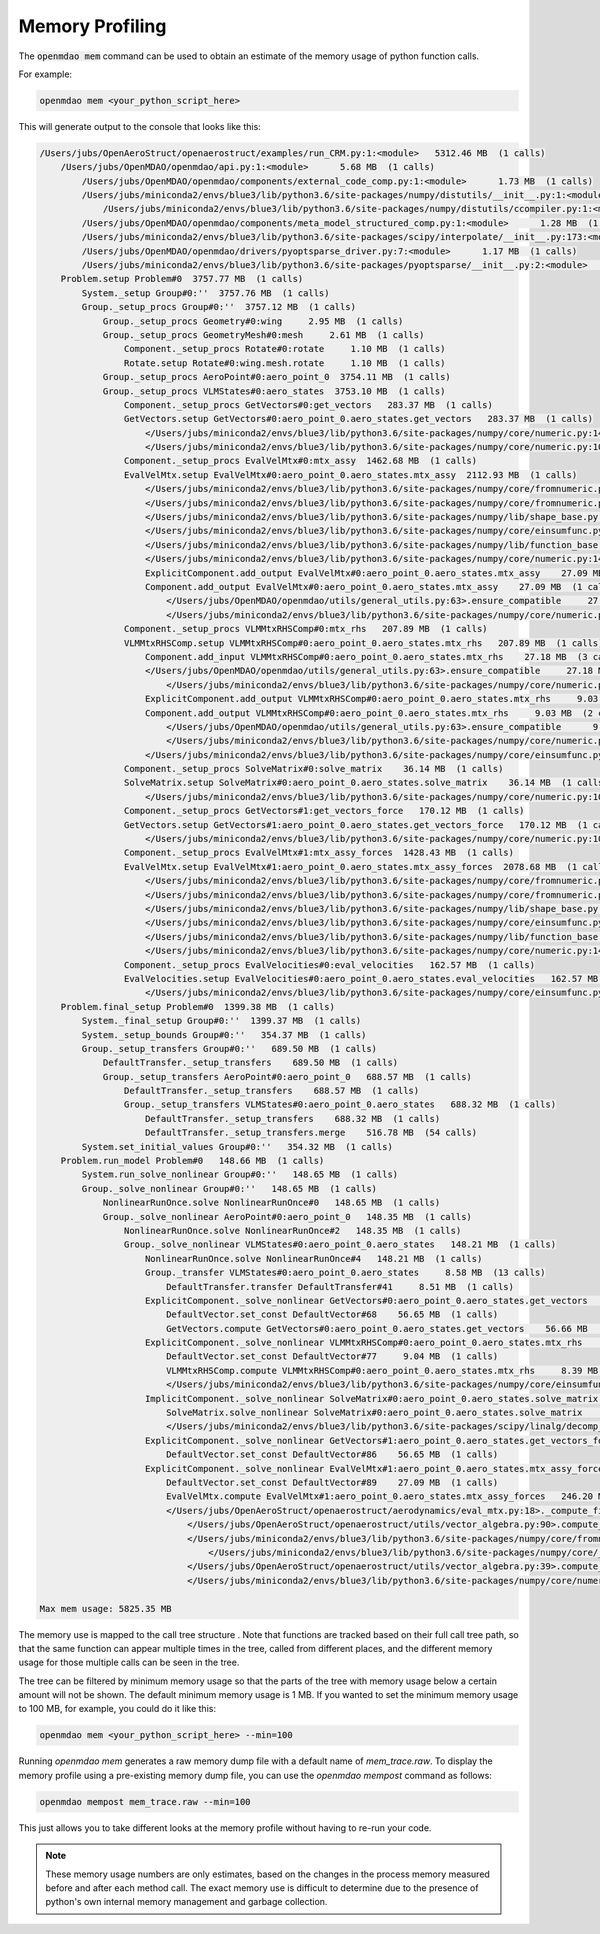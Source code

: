 .. _instbasedmemory:

****************
Memory Profiling
****************

The :code:`openmdao mem` command can be used to obtain an estimate of the memory usage of
python function calls.

For example:

.. code-block:: none

   openmdao mem <your_python_script_here>


This will generate output to the console that looks like this:

.. code-block:: none

    /Users/jubs/OpenAeroStruct/openaerostruct/examples/run_CRM.py:1:<module>   5312.46 MB  (1 calls)
        /Users/jubs/OpenMDAO/openmdao/api.py:1:<module>      5.68 MB  (1 calls)
            /Users/jubs/OpenMDAO/openmdao/components/external_code_comp.py:1:<module>      1.73 MB  (1 calls)
            /Users/jubs/miniconda2/envs/blue3/lib/python3.6/site-packages/numpy/distutils/__init__.py:1:<module>      1.69 MB  (1 calls)
                /Users/jubs/miniconda2/envs/blue3/lib/python3.6/site-packages/numpy/distutils/ccompiler.py:1:<module>      1.55 MB  (1 calls)
            /Users/jubs/OpenMDAO/openmdao/components/meta_model_structured_comp.py:1:<module>      1.28 MB  (1 calls)
            /Users/jubs/miniconda2/envs/blue3/lib/python3.6/site-packages/scipy/interpolate/__init__.py:173:<module>      1.26 MB  (1 calls)
            /Users/jubs/OpenMDAO/openmdao/drivers/pyoptsparse_driver.py:7:<module>      1.17 MB  (1 calls)
            /Users/jubs/miniconda2/envs/blue3/lib/python3.6/site-packages/pyoptsparse/__init__.py:2:<module>      1.16 MB  (1 calls)
        Problem.setup Problem#0  3757.77 MB  (1 calls)
            System._setup Group#0:''  3757.76 MB  (1 calls)
            Group._setup_procs Group#0:''  3757.12 MB  (1 calls)
                Group._setup_procs Geometry#0:wing     2.95 MB  (1 calls)
                Group._setup_procs GeometryMesh#0:mesh     2.61 MB  (1 calls)
                    Component._setup_procs Rotate#0:rotate     1.10 MB  (1 calls)
                    Rotate.setup Rotate#0:wing.mesh.rotate     1.10 MB  (1 calls)
                Group._setup_procs AeroPoint#0:aero_point_0  3754.11 MB  (1 calls)
                Group._setup_procs VLMStates#0:aero_states  3753.10 MB  (1 calls)
                    Component._setup_procs GetVectors#0:get_vectors   283.37 MB  (1 calls)
                    GetVectors.setup GetVectors#0:aero_point_0.aero_states.get_vectors   283.37 MB  (1 calls)
                        </Users/jubs/miniconda2/envs/blue3/lib/python3.6/site-packages/numpy/core/numeric.py:146>.ones     56.66 MB  (3 calls)
                        </Users/jubs/miniconda2/envs/blue3/lib/python3.6/site-packages/numpy/core/numeric.py:1039>.outer     56.72 MB  (1 calls)
                    Component._setup_procs EvalVelMtx#0:mtx_assy  1462.68 MB  (1 calls)
                    EvalVelMtx.setup EvalVelMtx#0:aero_point_0.aero_states.mtx_assy  2112.93 MB  (1 calls)
                        </Users/jubs/miniconda2/envs/blue3/lib/python3.6/site-packages/numpy/core/fromnumeric.py:382>.repeat    162.56 MB  (5 calls)
                        </Users/jubs/miniconda2/envs/blue3/lib/python3.6/site-packages/numpy/core/fromnumeric.py:50>._wrapfunc    162.56 MB  (5 calls)
                        </Users/jubs/miniconda2/envs/blue3/lib/python3.6/site-packages/numpy/lib/shape_base.py:844>.tile    812.81 MB  (4 calls)
                        </Users/jubs/miniconda2/envs/blue3/lib/python3.6/site-packages/numpy/core/einsumfunc.py:824>.einsum    650.38 MB  (4 calls)
                        </Users/jubs/miniconda2/envs/blue3/lib/python3.6/site-packages/numpy/lib/function_base.py:4703>.delete   1372.92 MB  (2 calls)
                        </Users/jubs/miniconda2/envs/blue3/lib/python3.6/site-packages/numpy/core/numeric.py:146>.ones     81.29 MB  (2 calls)
                        ExplicitComponent.add_output EvalVelMtx#0:aero_point_0.aero_states.mtx_assy    27.09 MB  (1 calls)
                        Component.add_output EvalVelMtx#0:aero_point_0.aero_states.mtx_assy    27.09 MB  (1 calls)
                            </Users/jubs/OpenMDAO/openmdao/utils/general_utils.py:63>.ensure_compatible     27.09 MB  (1 calls)
                            </Users/jubs/miniconda2/envs/blue3/lib/python3.6/site-packages/numpy/core/numeric.py:146>.ones     27.09 MB  (1 calls)
                    Component._setup_procs VLMMtxRHSComp#0:mtx_rhs   207.89 MB  (1 calls)
                    VLMMtxRHSComp.setup VLMMtxRHSComp#0:aero_point_0.aero_states.mtx_rhs   207.89 MB  (1 calls)
                        Component.add_input VLMMtxRHSComp#0:aero_point_0.aero_states.mtx_rhs    27.18 MB  (3 calls)
                        </Users/jubs/OpenMDAO/openmdao/utils/general_utils.py:63>.ensure_compatible     27.18 MB  (3 calls)
                            </Users/jubs/miniconda2/envs/blue3/lib/python3.6/site-packages/numpy/core/numeric.py:146>.ones     27.09 MB  (3 calls)
                        ExplicitComponent.add_output VLMMtxRHSComp#0:aero_point_0.aero_states.mtx_rhs     9.03 MB  (2 calls)
                        Component.add_output VLMMtxRHSComp#0:aero_point_0.aero_states.mtx_rhs     9.03 MB  (2 calls)
                            </Users/jubs/OpenMDAO/openmdao/utils/general_utils.py:63>.ensure_compatible      9.03 MB  (2 calls)
                            </Users/jubs/miniconda2/envs/blue3/lib/python3.6/site-packages/numpy/core/numeric.py:146>.ones      9.03 MB  (2 calls)
                        </Users/jubs/miniconda2/envs/blue3/lib/python3.6/site-packages/numpy/core/einsumfunc.py:824>.einsum     54.19 MB  (4 calls)
                    Component._setup_procs SolveMatrix#0:solve_matrix    36.14 MB  (1 calls)
                    SolveMatrix.setup SolveMatrix#0:aero_point_0.aero_states.solve_matrix    36.14 MB  (1 calls)
                        </Users/jubs/miniconda2/envs/blue3/lib/python3.6/site-packages/numpy/core/numeric.py:1039>.outer      9.03 MB  (3 calls)
                    Component._setup_procs GetVectors#1:get_vectors_force   170.12 MB  (1 calls)
                    GetVectors.setup GetVectors#1:aero_point_0.aero_states.get_vectors_force   170.12 MB  (1 calls)
                        </Users/jubs/miniconda2/envs/blue3/lib/python3.6/site-packages/numpy/core/numeric.py:1039>.outer     56.72 MB  (1 calls)
                    Component._setup_procs EvalVelMtx#1:mtx_assy_forces  1428.43 MB  (1 calls)
                    EvalVelMtx.setup EvalVelMtx#1:aero_point_0.aero_states.mtx_assy_forces  2078.68 MB  (1 calls)
                        </Users/jubs/miniconda2/envs/blue3/lib/python3.6/site-packages/numpy/core/fromnumeric.py:382>.repeat    162.56 MB  (5 calls)
                        </Users/jubs/miniconda2/envs/blue3/lib/python3.6/site-packages/numpy/core/fromnumeric.py:50>._wrapfunc    162.56 MB  (5 calls)
                        </Users/jubs/miniconda2/envs/blue3/lib/python3.6/site-packages/numpy/lib/shape_base.py:844>.tile    812.81 MB  (4 calls)
                        </Users/jubs/miniconda2/envs/blue3/lib/python3.6/site-packages/numpy/core/einsumfunc.py:824>.einsum    650.31 MB  (4 calls)
                        </Users/jubs/miniconda2/envs/blue3/lib/python3.6/site-packages/numpy/lib/function_base.py:4703>.delete   1371.62 MB  (2 calls)
                        </Users/jubs/miniconda2/envs/blue3/lib/python3.6/site-packages/numpy/core/numeric.py:146>.ones     81.28 MB  (2 calls)
                    Component._setup_procs EvalVelocities#0:eval_velocities   162.57 MB  (1 calls)
                    EvalVelocities.setup EvalVelocities#0:aero_point_0.aero_states.eval_velocities   162.57 MB  (1 calls)
                        </Users/jubs/miniconda2/envs/blue3/lib/python3.6/site-packages/numpy/core/einsumfunc.py:824>.einsum     54.19 MB  (3 calls)
        Problem.final_setup Problem#0  1399.38 MB  (1 calls)
            System._final_setup Group#0:''  1399.37 MB  (1 calls)
            System._setup_bounds Group#0:''   354.37 MB  (1 calls)
            Group._setup_transfers Group#0:''   689.50 MB  (1 calls)
                DefaultTransfer._setup_transfers    689.50 MB  (1 calls)
                Group._setup_transfers AeroPoint#0:aero_point_0   688.57 MB  (1 calls)
                    DefaultTransfer._setup_transfers    688.57 MB  (1 calls)
                    Group._setup_transfers VLMStates#0:aero_point_0.aero_states   688.32 MB  (1 calls)
                        DefaultTransfer._setup_transfers    688.32 MB  (1 calls)
                        DefaultTransfer._setup_transfers.merge    516.78 MB  (54 calls)
            System.set_initial_values Group#0:''   354.32 MB  (1 calls)
        Problem.run_model Problem#0   148.66 MB  (1 calls)
            System.run_solve_nonlinear Group#0:''   148.65 MB  (1 calls)
            Group._solve_nonlinear Group#0:''   148.65 MB  (1 calls)
                NonlinearRunOnce.solve NonlinearRunOnce#0   148.65 MB  (1 calls)
                Group._solve_nonlinear AeroPoint#0:aero_point_0   148.35 MB  (1 calls)
                    NonlinearRunOnce.solve NonlinearRunOnce#2   148.35 MB  (1 calls)
                    Group._solve_nonlinear VLMStates#0:aero_point_0.aero_states   148.21 MB  (1 calls)
                        NonlinearRunOnce.solve NonlinearRunOnce#4   148.21 MB  (1 calls)
                        Group._transfer VLMStates#0:aero_point_0.aero_states     8.58 MB  (13 calls)
                            DefaultTransfer.transfer DefaultTransfer#41     8.51 MB  (1 calls)
                        ExplicitComponent._solve_nonlinear GetVectors#0:aero_point_0.aero_states.get_vectors   112.67 MB  (1 calls)
                            DefaultVector.set_const DefaultVector#68    56.65 MB  (1 calls)
                            GetVectors.compute GetVectors#0:aero_point_0.aero_states.get_vectors    56.66 MB  (1 calls)
                        ExplicitComponent._solve_nonlinear VLMMtxRHSComp#0:aero_point_0.aero_states.mtx_rhs    17.43 MB  (1 calls)
                            DefaultVector.set_const DefaultVector#77     9.04 MB  (1 calls)
                            VLMMtxRHSComp.compute VLMMtxRHSComp#0:aero_point_0.aero_states.mtx_rhs     8.39 MB  (1 calls)
                            </Users/jubs/miniconda2/envs/blue3/lib/python3.6/site-packages/numpy/core/einsumfunc.py:824>.einsum      9.03 MB  (2 calls)
                        ImplicitComponent._solve_nonlinear SolveMatrix#0:aero_point_0.aero_states.solve_matrix     4.84 MB  (1 calls)
                            SolveMatrix.solve_nonlinear SolveMatrix#0:aero_point_0.aero_states.solve_matrix     4.84 MB  (1 calls)
                            </Users/jubs/miniconda2/envs/blue3/lib/python3.6/site-packages/scipy/linalg/decomp_lu.py:17>.lu_factor      4.77 MB  (1 calls)
                        ExplicitComponent._solve_nonlinear GetVectors#1:aero_point_0.aero_states.get_vectors_force    56.73 MB  (1 calls)
                            DefaultVector.set_const DefaultVector#86    56.65 MB  (1 calls)
                        ExplicitComponent._solve_nonlinear EvalVelMtx#1:aero_point_0.aero_states.mtx_assy_forces    29.45 MB  (1 calls)
                            DefaultVector.set_const DefaultVector#89    27.09 MB  (1 calls)
                            EvalVelMtx.compute EvalVelMtx#1:aero_point_0.aero_states.mtx_assy_forces   246.20 MB  (1 calls)
                            </Users/jubs/OpenAeroStruct/openaerostruct/aerodynamics/eval_mtx.py:18>._compute_finite_vortex    429.35 MB  (5 calls)
                                </Users/jubs/OpenAeroStruct/openaerostruct/utils/vector_algebra.py:90>.compute_norm     18.07 MB  (10 calls)
                                </Users/jubs/miniconda2/envs/blue3/lib/python3.6/site-packages/numpy/core/fromnumeric.py:1778>.sum     18.06 MB  (10 calls)
                                    </Users/jubs/miniconda2/envs/blue3/lib/python3.6/site-packages/numpy/core/_methods.py:31>._sum     18.06 MB  (10 calls)
                                </Users/jubs/OpenAeroStruct/openaerostruct/utils/vector_algebra.py:39>.compute_cross     18.60 MB  (5 calls)
                                </Users/jubs/miniconda2/envs/blue3/lib/python3.6/site-packages/numpy/core/numeric.py:1591>.cross     18.60 MB  (5 calls)

    Max mem usage: 5825.35 MB


The memory use is mapped to the call tree structure .  Note that functions are tracked based on
their full call tree path, so that the same function can appear multiple times in the tree,
called from different places, and the different memory usage for those multiple calls can be
seen in the tree.

The tree can be filtered by minimum memory usage so that the parts of the tree with memory
usage below a certain amount will not be shown.  The default minimum memory usage is 1 MB.
If you wanted to set the minimum memory usage to 100 MB, for example, you could do it like this:


.. code-block:: none

   openmdao mem <your_python_script_here> --min=100


Running `openmdao mem` generates a raw memory dump file with a default name of `mem_trace.raw`.
To display the memory profile using a pre-existing memory dump file, you can use the
`openmdao mempost` command as follows:


.. code-block:: none

   openmdao mempost mem_trace.raw --min=100


This just allows you to take different looks at the memory profile without having to re-run
your code.


.. note::

   These memory usage numbers are only estimates, based on the changes in the process memory
   measured before and after each method call.  The exact memory use is difficult to determine due
   to the presence of python's own internal memory management and garbage collection.
